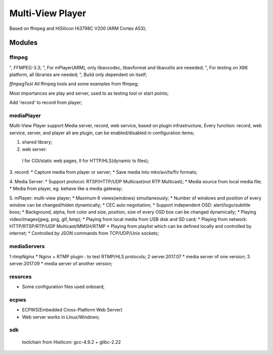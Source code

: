 =================
Multi-View Player
=================

Based on ffmpeg and HiSilicon Hi3798C V200 (ARM Cortex A53);

Modules
=======

ffmpeg
-------
", FFMPEG-3.3;
", For mPlayer(ARM), only libavcodec, libavformat and libavutils are neeeded;
", For testing on X86 platform, all libraries are needed;
", Build only dependent on itself;

*ffmpegTest*
All ffmpeg tools and some examples from ffmpeg;

Most importances are play and server, used to as testing tool or start points;

Add 'record' to record from player;


mediaPlayer
--------
Multi-View Player support Media server, record, web service, based on plugin infrastructure,
Every function: record, web service, server, and player all are plugin, can be enabled/disabled
in configuration items;

1. shared library;
2. web server: 
  I for CGI/static web pages,
  II for HTTP/HLS(dynamic ts files);
3. record: 
* Capture media from player or server;
* Save media into mkv/avi/ts/flv formats;

4. Media Server:
* Support protocol: RTSP/HTTP/UDP Multicast(not RTP Multicast);
* Media source from local media file;
* Media from player, eg. behave like a media gateway;

5. mPlayer: multi-view player;
* Maximum 6 views(windows) simultaneously;
* Number of windows and position of every window can be changed/hiden dynamically;
* CEC auto negotiation;
* Support independent OSD: alert/logo/subtitle boxs;
* Background, alpha, font color and size, position, size of every OSD box can be changed dynamically;
* Playing video/images(jpeg, png, gif, bmp);
* Playing from local media from USB disk and SD card;
* Playing from network: HTTP/RTSP/RTP/UDP Multicast/MMSH/RTMP
* Playing from playlist which can be defined locally and controlled by internet;
* Controlled by JSON commands from TCP/UDP/Unix sockets;


mediaServers
------------
1 rtmpNginx
* Nginx + RTMP plugin : to test RTMP/HLS protocols;
2 server.2017.07
* media server of one version;
3 server.2017.09
* media server of another version;


resorces
--------
* Some configuration files used onboard;


ecpws
-----
* ECPWS(Embedded Cross-Platform Web Server)
* Web server works in Linux/Windows;


sdk
---
 toolchain from Hisilicon: gcc-4.9.2 + glibc-2.22 

				

